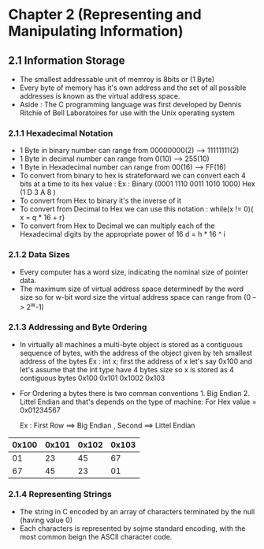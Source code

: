 * Chapter 2 (Representing and Manipulating Information) 

** 2.1 Information Storage 

- The smallest addressable unit of memroy is 8bits or (1 Byte)
- Every byte of memory has it's own address and the set of all possible addresses is known as the virtual address space. 
- Aside : The C programming language was first developed by Dennis Ritchie of Bell Laboratoires for use with the Unix operating system 

*** 2.1.1 Hexadecimal Notation 
- 1 Byte in binary number can range from 00000000(2) --> 11111111(2) 
- 1 Byte in decimal number can range from 0(10) --> 255(10)
- 1 Byte in Hexadecimal number can range from 00(16) --> FF(16)
- To convert from binary to hex is strateforward we can convert each 4 bits at a time to its hex value :
    Ex :    
      Binary (0001 1110 0011 1010 1000)
      Hex    (1     D    3    A     8 )
- To convert from Hex to binary it's the inverse of it 
- To convert from Decimal to Hex we can use this notation : while(x != 0){ x = q * 16 + r} 
- To convert from Hex to Decimal we can multiply each of the Hexadecimal digits by the appropriate power of 16 d = h * 16 ^ i 

*** 2.1.2 Data Sizes 
- Every computer has a word size, indicating the nominal size of pointer data.
- The maximum size of virtual address space determinedf by the word size so for w-bit word size the virtual address space can range from (0 --> 2^w-1)

*** 2.1.3 Addressing and Byte Ordering 
- In virtually all machines a multi-byte object is stored as a contiguous sequence of bytes, with the address of the object given by teh smallest address of the bytes 
    Ex : int x;  first the address of x let's say 0x100 and let's assume that the int type have 4 bytes size 
      so x is stored as 4 contiguous bytes 0x100 0x101 0x1002 0x103 
- For Ordering a bytes there is two comman conventions 1. Big Endian 2. Littel Endian and that's depends on the type of machine:
     For Hex value = 0x01234567 

      Ex : First Row ==>  Big Endian , Second ==> Littel Endian 
                            
|0x100| 0x101 | 0x102 | 0x103|
|-----+-------+-------+------|
|01   | 23    | 45    | 67   |
|67   | 45    | 23    | 01   |
|-----+-------+-------+------|
*** 2.1.4 Representing Strings 
- The string in C encoded by an array of characters terminated by the null (having value 0)
- Each characters is represented by sojme standard encoding, with the most common beign the ASCII character code.

